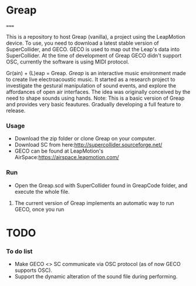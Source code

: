 * Greap
=====

This is a repository to host Greap (vanilla), a project using the LeapMotion device.
To use, you need to download a latest stable version of SuperCollider, and GECO.
GECO is used to map out the Leap's data into SuperCollider. At the time of development of Greap GECO didn't support OSC, currently the software is using MIDI protocol.

Gr(ain) + (L)eap = Greap. /Greap/ is an interactive music environment made to create live electroacoustic music. It started as a research project to investigate the gestural manipulation of sound events, and explore the affordances of open air interfaces. The idea was originally conceived by the need to shape sounds using hands.
Note: This is a basic version of Greap and  provides very basic feautures. Gradually developing a full feature to release.

*** Usage
- Download the zip folder or clone Greap on your computer.
- Download SC from here:http://supercollider.sourceforge.net/
- GECO can be found at LeapMotion's AirSpace:https://airspace.leapmotion.com/

*** Run
- Open the Greap.scd with SuperCollider found in GreapCode folder, and execute the whole file.
******* The current version of Greap implements an automatic way to run GECO, once you run
* TODO
*** To do list
- Make GECO <> SC communicate via OSC protocol (as of now GECO supports OSC).
- Support the dynamic alteration of the sound file during performing.
